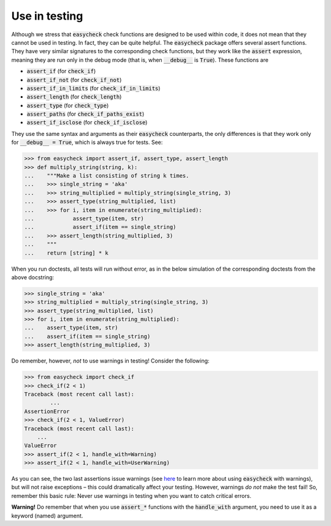 Use in testing
--------------

Although we stress that :code:`easycheck` check functions are designed to be used within code, it does not mean that they cannot be used in testing. In fact, they can be quite helpful. The :code:`easycheck` package offers several assert functions. They have very similar signatures to the corresponding check functions, but they work like the :code:`assert` expression, meaning they are run only in the debug mode (that is, when :code:`__debug__` is :code:`True`). These functions are

* :code:`assert_if` (for :code:`check_if`)
* :code:`assert_if_not` (for :code:`check_if_not`)
* :code:`assert_if_in_limits` (for :code:`check_if_in_limits`)
* :code:`assert_length` (for :code:`check_length`)
* :code:`assert_type` (for :code:`check_type`)
* :code:`assert_paths` (for :code:`check_if_paths_exist`)
* :code:`assert_if_isclose` (for :code:`check_if_isclose`)

They use the same syntax and arguments as their :code:`easycheck` counterparts, the only differences is that they work only for :code:`__debug__ = True`, which is always true for tests. See:

.. code-block:: python

    >>> from easycheck import assert_if, assert_type, assert_length
    >>> def multiply_string(string, k):
    ...    """Make a list consisting of string k times.
    ...    >>> single_string = 'aka'
    ...    >>> string_multiplied = multiply_string(single_string, 3)
    ...    >>> assert_type(string_multiplied, list)
    ...    >>> for i, item in enumerate(string_multiplied):
    ...            assert_type(item, str)
    ...            assert_if(item == single_string)
    ...    >>> assert_length(string_multiplied, 3)
    ...    """
    ...    return [string] * k

When you run doctests, all tests will run without error, as in the below simulation of the corresponding doctests from the above docstring:

.. code-block:: python

    >>> single_string = 'aka'
    >>> string_multiplied = multiply_string(single_string, 3)
    >>> assert_type(string_multiplied, list)
    >>> for i, item in enumerate(string_multiplied):
    ...    assert_type(item, str)
    ...    assert_if(item == single_string)
    >>> assert_length(string_multiplied, 3)

Do remember, however, *not* to use warnings in testing! Consider the following:

.. code-block:: python
    
    >>> from easycheck import check_if
    >>> check_if(2 < 1)
    Traceback (most recent call last):
	    ...
    AssertionError
    >>> check_if(2 < 1, ValueError)
    Traceback (most recent call last):
        ...
    ValueError
    >>> assert_if(2 < 1, handle_with=Warning)
    >>> assert_if(2 < 1, handle_with=UserWarning)
    
As you can see, the two last assertions issue warnings (see `here <https://github.com/nyggus/easycheck/blob/master/docs/use_with_warnings_doctest.rst>`_ to learn more about using :code:`easycheck` with warnings), but will not raise exceptions – this could dramatically affect your testing. However, warnings *do not* make the test fail! So, remember this basic rule: Never use warnings in testing when you want to catch critical errors.

**Warning!** Do remember that when you use :code:`assert_*` functions with the :code:`handle_with` argument, you need to use it as a keyword (named) argument.
